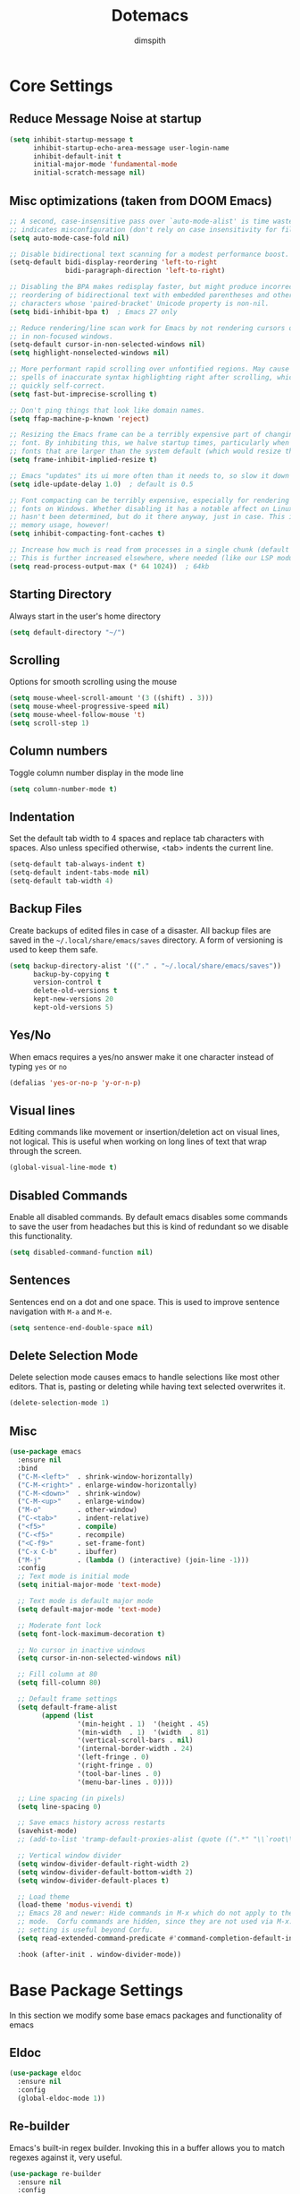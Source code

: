 #+TITLE: Dotemacs
#+AUTHOR: dimspith
#+STARTUP: overview
#+OPTIONS: num:nil

* Core Settings
** Reduce *Message* Noise at startup
#+begin_src emacs-lisp
(setq inhibit-startup-message t
      inhibit-startup-echo-area-message user-login-name
      inhibit-default-init t
      initial-major-mode 'fundamental-mode
      initial-scratch-message nil)
#+end_src

** Misc optimizations (taken from DOOM Emacs)
#+begin_src emacs-lisp
;; A second, case-insensitive pass over `auto-mode-alist' is time wasted, and
;; indicates misconfiguration (don't rely on case insensitivity for file names).
(setq auto-mode-case-fold nil)

;; Disable bidirectional text scanning for a modest performance boost.
(setq-default bidi-display-reordering 'left-to-right
              bidi-paragraph-direction 'left-to-right)

;; Disabling the BPA makes redisplay faster, but might produce incorrect display
;; reordering of bidirectional text with embedded parentheses and other bracket
;; characters whose 'paired-bracket' Unicode property is non-nil.
(setq bidi-inhibit-bpa t)  ; Emacs 27 only

;; Reduce rendering/line scan work for Emacs by not rendering cursors or regions
;; in non-focused windows.
(setq-default cursor-in-non-selected-windows nil)
(setq highlight-nonselected-windows nil)

;; More performant rapid scrolling over unfontified regions. May cause brief
;; spells of inaccurate syntax highlighting right after scrolling, which should
;; quickly self-correct.
(setq fast-but-imprecise-scrolling t)

;; Don't ping things that look like domain names.
(setq ffap-machine-p-known 'reject)

;; Resizing the Emacs frame can be a terribly expensive part of changing the
;; font. By inhibiting this, we halve startup times, particularly when we use
;; fonts that are larger than the system default (which would resize the frame).
(setq frame-inhibit-implied-resize t)

;; Emacs "updates" its ui more often than it needs to, so slow it down slightly
(setq idle-update-delay 1.0)  ; default is 0.5

;; Font compacting can be terribly expensive, especially for rendering icon
;; fonts on Windows. Whether disabling it has a notable affect on Linux and Mac
;; hasn't been determined, but do it there anyway, just in case. This increases
;; memory usage, however!
(setq inhibit-compacting-font-caches t)

;; Increase how much is read from processes in a single chunk (default is 4kb).
;; This is further increased elsewhere, where needed (like our LSP module).
(setq read-process-output-max (* 64 1024))  ; 64kb
#+end_src

** Starting Directory
Always start in the user's home directory
#+BEGIN_SRC emacs-lisp
(setq default-directory "~/")
#+END_SRC

** Scrolling
Options for smooth scrolling using the mouse
#+BEGIN_SRC emacs-lisp
(setq mouse-wheel-scroll-amount '(3 ((shift) . 3)))
(setq mouse-wheel-progressive-speed nil)
(setq mouse-wheel-follow-mouse 't)
(setq scroll-step 1)
#+END_SRC

** Column numbers
Toggle column number display in the mode line
#+BEGIN_SRC emacs-lisp
(setq column-number-mode t)
#+END_SRC

** Indentation
Set the default tab width to 4 spaces and replace tab characters with spaces.
Also unless specified otherwise, <tab> indents the current line.
#+BEGIN_SRC emacs-lisp
(setq-default tab-always-indent t)
(setq-default indent-tabs-mode nil)
(setq-default tab-width 4)
#+END_SRC

** Backup Files
Create backups of edited files in case of a disaster.
All backup files are saved in the =~/.local/share/emacs/saves= directory.
A form of versioning is used to keep them safe.
#+BEGIN_SRC emacs-lisp
(setq backup-directory-alist '(("." . "~/.local/share/emacs/saves"))
      backup-by-copying t
      version-control t
      delete-old-versions t
      kept-new-versions 20
      kept-old-versions 5)
#+END_SRC

** Yes/No
When emacs requires a yes/no answer make it one character instead of typing =yes=
or =no=
#+BEGIN_SRC emacs-lisp
(defalias 'yes-or-no-p 'y-or-n-p)
#+END_SRC

** Visual lines
Editing commands like movement or insertion/deletion act on visual lines, not
logical. This is useful when working on long lines of text that wrap through the screen.
#+BEGIN_SRC emacs-lisp
(global-visual-line-mode t)
#+END_SRC

** Disabled Commands
Enable all disabled commands. By default emacs disables some commands to save
the user from headaches but this is kind of redundant so we disable this functionality.
#+BEGIN_SRC emacs-lisp
(setq disabled-command-function nil)
#+END_SRC

** Sentences
Sentences end on a dot and one space. This is used to improve sentence
navigation with ~M-a~ and ~M-e~.
#+BEGIN_SRC emacs-lisp
(setq sentence-end-double-space nil)
#+END_SRC

** Delete Selection Mode
Delete selection mode causes emacs to handle selections like most other editors.
That is, pasting or deleting while having text selected overwrites it.
#+begin_src emacs-lisp
(delete-selection-mode 1)
#+end_src

** Misc
#+BEGIN_SRC emacs-lisp
(use-package emacs
  :ensure nil
  :bind
  ("C-M-<left>"  . shrink-window-horizontally)
  ("C-M-<right>" . enlarge-window-horizontally)
  ("C-M-<down>"  . shrink-window)
  ("C-M-<up>"    . enlarge-window)
  ("M-o"         . other-window)
  ("C-<tab>"     . indent-relative)
  ("<f5>"        . compile)
  ("C-<f5>"      . recompile)
  ("<C-f9>"      . set-frame-font)
  ("C-x C-b"     . ibuffer)
  ("M-j"         . (lambda () (interactive) (join-line -1)))
  :config
  ;; Text mode is initial mode
  (setq initial-major-mode 'text-mode)

  ;; Text mode is default major mode
  (setq default-major-mode 'text-mode)

  ;; Moderate font lock
  (setq font-lock-maximum-decoration t)
  
  ;; No cursor in inactive windows
  (setq cursor-in-non-selected-windows nil)

  ;; Fill column at 80
  (setq fill-column 80)

  ;; Default frame settings
  (setq default-frame-alist
	    (append (list
		         '(min-height . 1)  '(height . 45)
		         '(min-width  . 1)  '(width  . 81)
		         '(vertical-scroll-bars . nil)
		         '(internal-border-width . 24)
		         '(left-fringe . 0)
		         '(right-fringe . 0)
		         '(tool-bar-lines . 0)
		         '(menu-bar-lines . 0))))

  ;; Line spacing (in pixels)
  (setq line-spacing 0)

  ;; Save emacs history across restarts
  (savehist-mode)
  ;; (add-to-list 'tramp-default-proxies-alist (quote ((".*" "\\`root\\'" "/ssh:%h:"))))

  ;; Vertical window divider
  (setq window-divider-default-right-width 2)
  (setq window-divider-default-bottom-width 2)
  (setq window-divider-default-places t)

  ;; Load theme
  (load-theme 'modus-vivendi t)
  ;; Emacs 28 and newer: Hide commands in M-x which do not apply to the current
  ;; mode.  Corfu commands are hidden, since they are not used via M-x. This
  ;; setting is useful beyond Corfu.
  (setq read-extended-command-predicate #'command-completion-default-include-p)

  :hook (after-init . window-divider-mode))
#+END_SRC

* Base Package Settings
In this section we modify some base emacs packages and functionality of emacs
** Eldoc
#+begin_src emacs-lisp
(use-package eldoc
  :ensure nil
  :config
  (global-eldoc-mode 1))
#+end_src

** Re-builder
Emacs's built-in regex builder. Invoking this in a buffer allows you to match
regexes against it, very useful.
#+BEGIN_SRC emacs-lisp
(use-package re-builder
  :ensure nil
  :config
  (setq reb-re-syntax 'string))
#+END_SRC

** Flymake
Flymake is a built-in linter. It shows errors/warnings and diagnostics when
enabled.
#+BEGIN_SRC emacs-lisp
(use-package flymake
  :ensure nil
  :bind (:map flymake-mode-map
              ("C-c ! s" . flymake-start)
              ("C-c ! d" . flymake-show-diagnostics-buffer)
              ("C-c ! n" . flymake-goto-next-error)
              ("C-c ! p" . flymake-goto-prev-error))
  :hook
  (emacs-lisp-mode . flymake-mode)
  :config
  (setq flymake-no-changes-timeout nil)
  (setq flymake-start-syntax-check-on-newline nil))
#+END_SRC

** Dired
Various settings for dired for better QoL.
#+BEGIN_SRC emacs-lisp
(setq dired-dwim-target t)
(setq dired-recursive-copies 'always)
(setq dired-recursive-deletes 'always)
#+END_SRC

** Shell/Term
#+begin_src emacs-lisp
(use-package term
  :ensure nil
  :bind (:map term-raw-map
              ("M-o" . other-window)))
#+end_src

** Winner-mode
Emacs built-in window history. Allows for undoing and redoing window changes.
#+BEGIN_SRC emacs-lisp
(use-package winner
  :ensure nil
  :bind
  ("C-c w u" . winner-undo)
  ("C-c w r" . winner-redo)
  :hook (after-init . winner-mode))
#+END_SRC

** Org-mode
Org-mode is a markup language similar to markdown but with many more features
and plugins. We configure some basic keybinds for link management and set up the
agenda files. This document is an example of org-mode in action.
#+BEGIN_SRC emacs-lisp
(use-package org
  :ensure nil
  :bind
  ("C-c o a" . org-agenda)
  ("C-c o c" . org-capture)
  ("C-c o l" . org-store-link)
  :config
  (setq org-agenda-files (quote ("~/notes/")))
  (setq org-todo-keywords
        (quote
         ((sequence "TODO" "PROG" "PAUS" "|" "DONE" "CANC"))))

  (setq org-todo-keyword-faces
        '(("PROG" . "orange") ("PAUS" . "magenta") ("CANC" . "red") ("DONE" . "green")))

  (setq org-default-priority 72)
  (setq org-highest-priority 65)
  (setq org-lowest-priority 90)

  (setq org-src-window-setup 'current-window)
  (setq org-src-fontify-natively t)
  (setq org-src-preserve-indentation t)
  (setq org-src-tab-acts-natively t)
  (setq org-edit-src-content-indentation 0)
  (setq org-list-allow-alphabetical t)
  (setq org-hide-emphasis-markers t))

(use-package org-indent
  :ensure nil
  :config
  (setq org-startup-indented t))

;; Center text when in org-mode buffers
(defun org-mode-visual-fill ()
  (setq visual-fill-column-width 150
        visual-fill-column-center-text t)
  (visual-fill-column-mode 1))

(use-package visual-fill-column
  :hook (org-mode . org-mode-visual-fill))
#+END_SRC

** Electric
Emacs labels as "electric" any behaviour that involves contextual auto-insertion
of characters. In this case we enable this functionality for brackets,
parentheses and other usual candidates as well as opening two newlines between them.
#+BEGIN_SRC emacs-lisp
(use-package electric
  :ensure nil
  :config
  (electric-pair-mode 1)
  (electric-indent-mode 1)
  (setq electric-pair-open-newline-between-pairs t))
#+END_SRC

** Show-paren-mode
Highlight matching parentheses and delimiters when the pointer is above them.
#+BEGIN_SRC emacs-lisp
(use-package paren
  :ensure nil
  :config
  (show-paren-mode 1))
#+END_SRC

** Hippie-expand
Hippie-expand is an alternative to dabbrev which offers dynamic word completion,
or "dynamic abbreviation". We define the set of rules to try on each keypress.
#+BEGIN_SRC emacs-lisp
(use-package hippie-exp
  :ensure nil
  :bind
  ("M-/" . hippie-expand)
  :config
  (setq hippie-expand-try-functions-list '(try-expand-dabbrev-visible
                                           try-expand-dabbrev
                                           try-expand-dabbrev-all-buffers
                                           try-expand-dabbrev-from-kill
                                           try-complete-file-name-partially
                                           try-complete-file-name
                                           try-expand-all-abbrevs
                                           try-expand-list
                                           try-expand-line
                                           try-expand-dabbrev-from-kill
                                           try-complete-lisp-symbol-partially
                                           try-complete-lisp-symbol)))
#+END_SRC

* Other Package Settings
In this section we install and configure all external packages.
** Expand region
#+begin_src emacs-lisp
(use-package expand-region
  :ensure t
  :bind ("C-=" . er/expand-region))
#+end_src
** Helpful
#+begin_src emacs-lisp
(use-package helpful
  :ensure t
  :bind
  ("C-h f" . #'helpful-callable)
  ("C-h v" . #'helpful-variable)
  ("C-h k" . #'helpful-key))
#+end_src

** Visual-regexp
Better =query-replace-regexp= with visual indicators to see what's being replaced.
#+begin_src emacs-lisp
(use-package visual-regexp
  :ensure t
  :bind
  ("C-c r" . vr/query-replace))
#+end_src

** Avy
Avy is a package that allows us to jump to visible text using a char-based decision tree, similar to vim's =vim-easymotion=.
We bind the most common actions in easy to access keybindings such as =C-;= and =C-M-;= and the other to keys with the =M-g= prefix.
#+BEGIN_SRC emacs-lisp
(use-package avy
  :ensure t
  :bind
  ("C-;" . avy-goto-char)
  ("C-M-;" . avy-goto-char-2)
  ("M-g f" . avy-goto-line)
  ("M-g w" . avy-goto-word-1)
  ("M-g e" . avy-goto-word-0))
#+END_SRC

** Vertico
Vertico provides a better completion UI for selecting items from a list. It replaces other packages such as Ido, Helm or Ivy. We enable it globally.
#+BEGIN_SRC emacs-lisp
(use-package vertico
  :ensure t
  :init
  (vertico-mode)

  ;; Show 10 candidates
  (setq vertico-count 10)

  ;; Static size for the Vertico minibuffer
  (setq vertico-resize nil)

  ;; Enable cycling for `vertico-next' and `vertico-previous'.
  (setq vertico-cycle t))

;; Persist history over Emacs restarts. Vertico sorts by history position.
(use-package savehist
  :init
  (savehist-mode))

;; A few more useful configurations...
(use-package emacs
  :init
  ;; Add prompt indicator to `completing-read-multiple'.
  ;; We display [CRM<separator>], e.g., [CRM,] if the separator is a comma.
  (defun crm-indicator (args)
    (cons (format "[CRM%s] %s"
                  (replace-regexp-in-string
                   "\\`\\[.*?]\\*\\|\\[.*?]\\*\\'" ""
                   crm-separator)
                  (car args))
          (cdr args)))
  (advice-add #'completing-read-multiple :filter-args #'crm-indicator)

  ;; Do not allow the cursor in the minibuffer prompt
  (setq minibuffer-prompt-properties
        '(read-only t cursor-intangible t face minibuffer-prompt))
  (add-hook 'minibuffer-setup-hook #'cursor-intangible-mode)

  ;; Emacs 28: Hide commands in M-x which do not work in the current mode.
  ;; Vertico commands are hidden in normal buffers.
  ;; (setq read-extended-command-predicate
  ;;       #'command-completion-default-include-p)

  ;; Enable recursive minibuffers
  (setq enable-recursive-minibuffers t))
#+END_SRC

** Orderless
Better sorting/filtering for Emacs.
#+begin_src emacs-lisp
(use-package orderless
  :ensure t
  :init
  ;; Configure a custom style dispatcher (see the Consult wiki)
  ;; (setq orderless-style-dispatchers '(+orderless-dispatch)
  ;;       orderless-component-separator #'orderless-escapable-split-on-space)
  (setq completion-styles '(orderless basic substring partial-completion flex)
        completion-category-defaults nil
        completion-category-overrides '((file (styles basic partial-completion)))))
#+end_src

** Consult
Consult provides various practical commands based on Emacs completion. We use it with =selectrum= to leverage it's various utilities and bind some common commands.
#+BEGIN_SRC emacs-lisp
(use-package consult
  :ensure t
  :bind (("M-g g"   . consult-goto-line)
         ("M-g M-g" . consult-goto-line)
         ("M-i"     . consult-imenu)
         ("C-c j"   . consult-git-grep)
         ("C-x l"   . consult-locate)
         ("M-y"     . consult-yank-pop)
         ("C-x r b" . consult-bookmark)
         ("C-x b"   . consult-buffer)
         ("<f9>"    . consult-theme)))
#+end_src

** Embark
#+begin_src emacs-lisp
(use-package embark
  :ensure t

  :bind
  (("C-." . embark-act)         ;; pick some comfortable binding
   ;; ("C-;" . embark-dwim)        ;; good alternative: M-.
   ("C-h B" . embark-bindings)) ;; alternative for `describe-bindings'

  :init

  ;; Optionally replace the key help with a completing-read interface
  (setq prefix-help-command #'embark-prefix-help-command)

  :config

  ;; Hide the mode line of the Embark live/completions buffers
  (add-to-list 'display-buffer-alist
               '("\\`\\*Embark Collect \\(Live\\|Completions\\)\\*"
                 nil
                 (window-parameters (mode-line-format . none)))))

;; Consult users will also want the embark-consult package.
(use-package embark-consult
  :ensure t
  :after (embark consult)
  :demand t ; only necessary if you have the hook below
  ;; if you want to have consult previews as you move around an
  ;; auto-updating embark collect buffer
  :hook
  (embark-collect-mode . consult-preview-at-point-mode))
#+end_src

** diff-hl
#+begin_src emacs-lisp
(use-package diff-hl
  :ensure t
  :config
  (global-diff-hl-mode))
#+end_src

** Ctrlf
Better buffer text searching. Replaces packages such as =Isearch=, =Swiper= or =Helm-iswoop=.
#+begin_src emacs-lisp
(use-package ctrlf
  :ensure t
  :config
  (ctrlf-mode +1))
#+end_src

** Marginalia
Adds annotations at the margin of the minibuffer for completion candidates of selectrum such as files or command descriptions. (i.e pressing =M-x= will show a short description of each command)
#+begin_src emacs-lisp
(use-package marginalia
  :ensure t
  :bind (:map minibuffer-local-map
              ("M-A" . marginalia-cycle))
  :init
  (marginalia-mode))
#+end_src

** Affe
Fuzzy finder similar to fzf that displays results in the minibuffer.
#+begin_src emacs-lisp
(use-package affe
  :ensure t
  :config
  ;; Manual preview key for `affe-grep'
  (consult-customize affe-grep :preview-key (kbd "M-."))
  :bind
  (("C-c g" . affe-grep)
   ("C-c f" . affe-find)))
#+end_src

** Company
A text completion framework for Emacs. Primarily used for programming autocompletion.
#+begin_src emacs-lisp
(use-package company
  :ensure t
  :diminish
  :hook
  (after-init . global-company-mode)
  :config
  (setq company-idle-delay 0.1)
  (setq company-minimum-prefix-length 1)
  (setq company-selection-wrap-around t)
  (setq company-tooltip-align-annotations t)
  (setq company-tooltip-limit 10)
  (setq company-dabbrev-downcase nil)

  (company-tng-configure-default))
#+end_src

** Kind-icon
Icons for corfu completions
#+begin_src emacs-lisp
(use-package kind-icon
  :ensure t
  :after corfu
  :custom
  (kind-icon-default-face 'corfu-default) ; to compute blended backgrounds correctly
  :config
  (add-to-list 'corfu-margin-formatters #'kind-icon-margin-formatter))
#+end_src

** Yasnippet
Programming snippet support.
#+begin_src emacs-lisp
(use-package yasnippet
  :ensure t
  :diminish yas-minor-mode
  :config
  (yas-global-mode)
  :bind
  ("C-'"      . yas-expand))
#+end_src

A collection of various snippets.
#+begin_src emacs-lisp
(use-package yasnippet-snippets
  :ensure t
  :after (yasnippet))
#+end_src

** All-The-Icons-Dired
Display icons for files and folders in dired buffers.
#+begin_src emacs-lisp
(use-package all-the-icons-dired
  :ensure t
  :hook
  (dired-mode . all-the-icons-dired-mode))
#+end_src

** Magit
Magit is a text-based user interface to git. It supports almost every git task with just a couple of keypresses.
#+begin_src emacs-lisp
(use-package transient :ensure t) ;; Use MELPA until built-in version updated.
(use-package forge
  :ensure (:files (:defaults "docs/*"))
  :after magit
  :init (setq forge-add-default-bindings nil
              forge-display-in-status-buffer nil
              forge-add-pullreq-refspec nil))

(use-package magit
  :defer t
  :bind ("C-x g". magit-status)
  :custom
  (magit-repository-directories (list (cons elpaca-repos-directory 1)))
  (magit-diff-refine-hunk 'all)
  :config
  (transient-bind-q-to-quit))
#+end_src

** Projectile
Project interaction library for Emacs. Provides a nice set of features for operating on projects.
#+begin_src emacs-lisp
(use-package projectile
  :ensure t
  :config
  (setq projectile-tags-backend 'etags-select)
  (add-to-list 'projectile-globally-ignored-modes "org-mode")
  (add-to-list 'projectile-globally-ignored-directories "*.ccls-cache")
  (projectile-mode +1)
  :bind-keymap
  ("C-c p" . projectile-command-map))
#+end_src

** Which-key
Which-key is a keybinding preview utility to show all subsequent keys when waiting for commands.
#+begin_src emacs-lisp
(use-package which-key
  :ensure t
  :diminish which-key-mode
  :config

  ;; (which-key-setup-minibuffer)
  (setq which-key-allow-imprecise-window-fit nil)

  ;; Show on the right, otherwise on bottom
  (which-key-setup-side-window-bottom)

  ;; Enable which-key
  (which-key-mode t))
#+end_src

** Doom-modeline
#+begin_src emacs-lisp
(use-package doom-modeline
  :defer 2
  :config
  (column-number-mode 1)
  (doom-modeline-mode)
  :custom
  (doom-modeline-icon t "Show icons in the modeline"))
#+end_src
** Language modes
#+begin_src emacs-lisp
(use-package elixir-mode
  :ensure t)
#+end_src
** GCMH
Enforce a sneaky GC strategy to minimize GC interference with user activity
#+begin_src emacs-lisp
(use-package gcmh
  :ensure t
  :config
  (gcmh-mode 1)
  (setq gcmh-idle-delay 5)                          ; default is 15s
  (setq gcmh-high-cons-threshold (* 16 1024 1024))) ; 16mb
#+end_src

* Custom
Display emacs startup time
#+BEGIN_SRC emacs-lisp
(defun display-startup-time ()
  (message "Emacs loaded in %s with %d garbage collections."
           (format "%.2f seconds"
                   (float-time
                    (time-subtract after-init-time before-init-time)))
           gcs-done))

(add-hook 'emacs-startup-hook #'display-startup-time)
#+END_SRC
